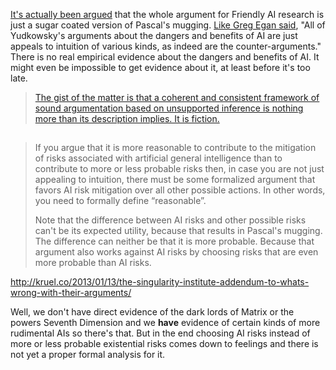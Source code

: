 :PROPERTIES:
:Score: 5
:DateUnix: 1391101351.0
:DateShort: 2014-Jan-30
:END:

[[http://kruel.co/2013/01/13/the-singularity-institute-how-their-arguments-are-broken/][It's actually been argued]] that the whole argument for Friendly AI research is just a sugar coated version of Pascal's mugging. [[http://johncarlosbaez.wordpress.com/2011/04/24/what-to-do/#comment-5515][Like Greg Egan said]], "All of Yudkowsky's arguments about the dangers and benefits of AI are just appeals to intuition of various kinds, as indeed are the counter-arguments." There is no real empirical evidence about the dangers and benefits of AI. It might even be impossible to get evidence about it, at least before it's too late.

#+begin_quote
  [[http://kruel.co/2012/11/03/what-i-would-like-the-singularity-institute-to-publish/][The gist of the matter is that a coherent and consistent framework of sound argumentation based on unsupported inference is nothing more than its description implies. It is fiction.]]
#+end_quote

** 
   :PROPERTIES:
   :CUSTOM_ID: section
   :END:

#+begin_quote
  If you argue that it is more reasonable to contribute to the mitigation of risks associated with artificial general intelligence than to contribute to more or less probable risks then, in case you are not just appealing to intuition, there must be some formalized argument that favors AI risk mitigation over all other possible actions. In other words, you need to formally define “reasonable”.

  Note that the difference between AI risks and other possible risks can't be its expected utility, because that results in Pascal's mugging. The difference can neither be that it is more probable. Because that argument also works against AI risks by choosing risks that are even more probable than AI risks.
#+end_quote

[[http://kruel.co/2013/01/13/the-singularity-institute-addendum-to-whats-wrong-with-their-arguments/]]

Well, we don't have direct evidence of the dark lords of Matrix or the powers Seventh Dimension and we *have* evidence of certain kinds of more rudimental AIs so there's that. But in the end choosing AI risks instead of more or less probable existential risks comes down to feelings and there is not yet a proper formal analysis for it.